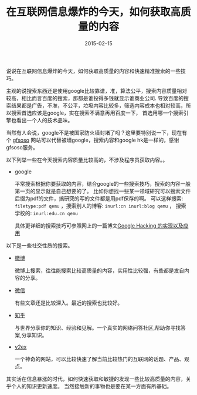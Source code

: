 #+TITLE: 在互联网信息爆炸的今天，如何获取高质量的内容
#+DATE: 2015-02-15
#+TAGS[]: Thoughts
#+OPTIONS: ^:nil

#+NAME: search-hacking
[[/assets/images/google-hacking.jpeg]]

说说在互联网信息爆炸的今天，如何获取高质量的内容和快速精准搜索的一些技巧。

主观的说搜索东西还是使用google比较靠谱，准，算法公平，搜索内容质量相对较高，相比而言百度的搜索，那都是谁投得多钱就显示谁商业公司.
导致百度的搜索结果都是广告，不准，不公平，垃圾内容比较多，筛选内容成本也相对较高，所以搜索首选应该是google，实在搜索不满意再用百度一下，
首选用哪一个搜索引擎也看出一个人的技术品味。

当然有人会说，google不是被国家防火墙封堵了吗？这里要特别说一下，现在有个 [[http://www.gfsoso.com/][gfsoso]] 网站可以代替被墙google，搜索内容和google hk是一样的，感谢gfsoso服务。

以下列举一些在今天搜索内容质量比较高的，不涉及程序员获取内容。。

- google

  平常搜索根据你要获取的内容，结合google的一些搜索技巧，搜索的内容一般第一页的显示就是自己想要的了。
  比如你想找一些某一领域研究可以搜索文件后缀为pdf的文件，搞研究的写的文件都是用pdf保存的啊。
  可以这样搜索: ~filetype:pdf qemu~ ，搜索别人的博客: ~inurl:cn inurl:blog qemu~ ， 搜索学校的: ~inurl:edu.cn qemu~

  具体更详细的搜索技巧可参照网上的一篇博文[[http://tech.163.com/05/0823/14/1RRJLVSM00091589.html][Google Hacking 的实现以及应用]]

以下是一些社交性质的搜索。

- [[http://s.weibo.com/][徽博]]

  微博上搜索，往往能搜索比较高质量的内容，实用性比较强，有些都是发自内容的分享。

- [[https://weixin.sogou.com/][微信]]

  有些文章还是比较深入。最近的搜索也比较好。

- [[http://www.zhihu.com/][知乎]]

  与世界分享你的知识、经验和见解。一个真实的网络问答社区,帮助你寻找答案,分享知识。

- [[https://v2ex.com/][v2ex]]

  一个神奇的网站，可以比较快速了解当前比较热门的互联网的话题、产品、观点。

其实活在信息暴涨的时代，如何快速获取和敏捷的发现一些比较高质量的内容，关乎个人的知识更新速度。 当然接触新的事物也是要在某一方面有所基础。

